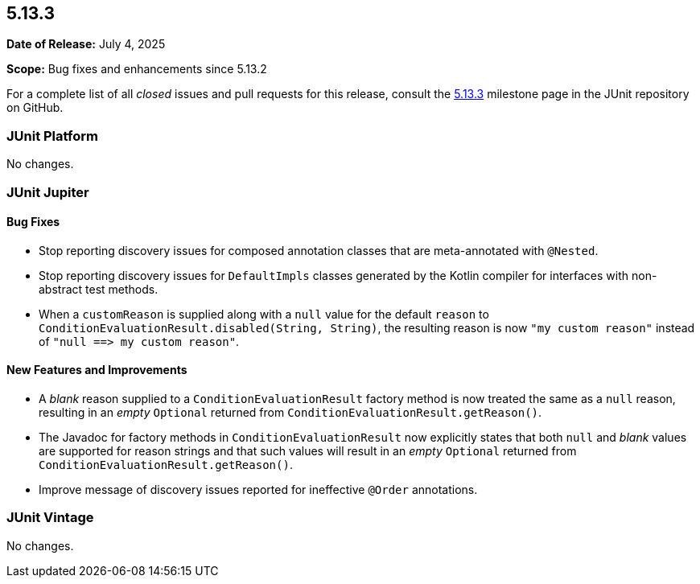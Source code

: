 [[release-notes-5.13.3]]
== 5.13.3

*Date of Release:* July 4, 2025

*Scope:* Bug fixes and enhancements since 5.13.2

For a complete list of all _closed_ issues and pull requests for this release, consult the
link:{junit-framework-repo}+/milestone/100?closed=1+[5.13.3] milestone page in the JUnit
repository on GitHub.


[[release-notes-5.13.3-junit-platform]]
=== JUnit Platform

No changes.


[[release-notes-5.13.3-junit-jupiter]]
=== JUnit Jupiter

[[release-notes-5.13.3-junit-jupiter-bug-fixes]]
==== Bug Fixes

* Stop reporting discovery issues for composed annotation classes that are meta-annotated
  with `@Nested`.
* Stop reporting discovery issues for `DefaultImpls` classes generated by the Kotlin
  compiler for interfaces with non-abstract test methods.
* When a `customReason` is supplied along with a `null` value for the default `reason` to
  `ConditionEvaluationResult.disabled(String, String)`, the resulting reason is now
  `"my&nbsp;custom&nbsp;reason"` instead of
  `"null&nbsp;++==>++&nbsp;my&nbsp;custom&nbsp;reason"`.

[[release-notes-5.13.3-junit-jupiter-new-features-and-improvements]]
==== New Features and Improvements

* A _blank_ reason supplied to a `ConditionEvaluationResult` factory method is now treated
  the same as a `null` reason, resulting in an _empty_ `Optional` returned from
  `ConditionEvaluationResult.getReason()`.
* The Javadoc for factory methods in `ConditionEvaluationResult` now explicitly states
  that both `null` and _blank_ values are supported for reason strings and that such
  values will result in an _empty_ `Optional` returned from
  `ConditionEvaluationResult.getReason()`.
* Improve message of discovery issues reported for ineffective `@Order` annotations.


[[release-notes-5.13.3-junit-vintage]]
=== JUnit Vintage

No changes.
